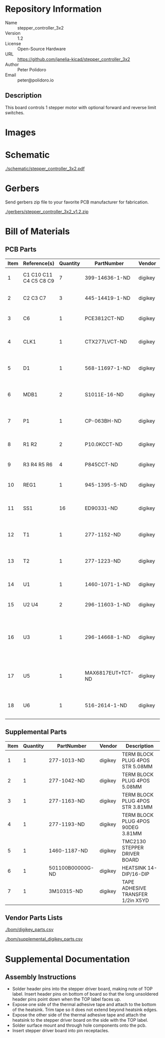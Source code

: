 # Created 2019-04-12 Fri 13:52
#+OPTIONS: title:nil author:nil email:nil toc:t |:t ^:nil
* Repository Information

- Name :: stepper_controller_3x2
- Version :: 1.2
- License :: Open-Source Hardware
- URL :: https://github.com/janelia-kicad/stepper_controller_3x2
- Author :: Peter Polidoro
- Email :: peter@polidoro.io

** Description

This board controls 1 stepper motor with optional forward and reverse
limit switches.

* Images

* Schematic

[[file:./schematic/stepper_controller_3x2.pdf][./schematic/stepper_controller_3x2.pdf]]

[[file:./schematic/images/schematic00.png]]

[[file:./schematic/images/schematic01.png]]

[[file:./schematic/images/schematic02.png]]

* Gerbers

Send gerbers zip file to your favorite PCB manufacturer for fabrication.

[[file:./gerbers/stepper_controller_3x2_v1.2.zip][./gerbers/stepper_controller_3x2_v1.2.zip]]

[[file:./gerbers/images/gerbers00.png]]

[[file:./gerbers/images/gerbers01.png]]

* Bill of Materials

** PCB Parts

| Item | Reference(s)           | Quantity | PartNumber        | Vendor  | Description                                                               |
|------+------------------------+----------+-------------------+---------+---------------------------------------------------------------------------|
|    1 | C1 C10 C11 C4 C5 C8 C9 |        7 | 399-14636-1-ND    | digikey | CAP CER 0.1UF 50V X7R 0805                                                |
|    2 | C2 C3 C7               |        3 | 445-14419-1-ND    | digikey | CAP CER 10UF 35V X5R 0805                                                 |
|    3 | C6                     |        1 | PCE3812CT-ND      | digikey | CAP ALUM 220UF 20% 50V SMD                                                |
|    4 | CLK1                   |        1 | CTX277LVCT-ND     | digikey | OSC XO 32.000MHZ HCMOS TTL SMD                                            |
|    5 | D1                     |        1 | 568-11697-1-ND    | digikey | DIODE SCHOTTKY 45V 10A CFP15                                              |
|    6 | MDB1                   |        2 | S1011E-16-ND      | digikey | 16 Position Header Through Hole Male Pins                                 |
|    7 | P1                     |        1 | CP-063BH-ND       | digikey | CONN PWR JACK DC 2.5X5.5 8A T/H                                           |
|    8 | R1 R2                  |        2 | P10.0KCCT-ND      | digikey | RES SMD 10K OHM 1% 1/8W 0805                                              |
|    9 | R3 R4 R5 R6            |        4 | P845CCT-ND        | digikey | RES SMD 845 OHM 1% 1/8W 0805                                              |
|   10 | REG1                   |        1 | 945-1395-5-ND     | digikey | CONV DC/DC 1A 5V OUT SIP VERT                                             |
|   11 | SS1                    |       16 | ED90331-ND        | digikey | CONN PIN RCPT .025-.037 SOLDER                                            |
|   12 | T1                     |        1 | 277-1152-ND       | digikey | TERM BLOCK HDR 4POS VERT 5.08MM                                           |
|   13 | T2                     |        1 | 277-1223-ND       | digikey | TERM BLOCK HDR 4POS VERT 3.81MM                                           |
|   14 | U1                     |        1 | 1460-1071-1-ND    | digikey | IC MOTOR CONTROLLER SPI 32QFN                                             |
|   15 | U2 U4                  |        2 | 296-11603-1-ND    | digikey | IC BUF NON-INVERT 5.5V SOT23-5                                            |
|   16 | U3                     |        1 | 296-14668-1-ND    | digikey | Buffer Non-Inverting 1 Element 8 Bit per Element Push-Pull Output 20-SOIC |
|   17 | U5                     |        1 | MAX6817EUT+TCT-ND | digikey | IC DEBOUNCER SWITCH DUAL SOT23-6                                          |
|   18 | U6                     |        1 | 516-2614-1-ND     | digikey | OPTOISO 3.75KV 2CH PUSH PULL 8SO                                          |

** Supplemental Parts

| Item | Quantity | PartNumber       | Vendor  | Description                       |
|------+----------+------------------+---------+-----------------------------------|
|    1 |        1 | 277-1013-ND      | digikey | TERM BLOCK PLUG 4POS STR 5.08MM   |
|    2 |        1 | 277-1042-ND      | digikey | TERM BLOCK PLUG 4POS 5.08MM       |
|    3 |        1 | 277-1163-ND      | digikey | TERM BLOCK PLUG 4POS STR 3.81MM   |
|    4 |        1 | 277-1193-ND      | digikey | TERM BLOCK PLUG 4POS 90DEG 3.81MM |
|    5 |        1 | 1460-1187-ND     | digikey | TMC2130 STEPPER DRIVER BOARD      |
|    6 |        1 | 501100B00000G-ND | digikey | HEATSINK 14-DIP/16-DIP            |
|    7 |        1 | 3M10315-ND       | digikey | TAPE ADHESIVE TRANSFER 1/2in X5YD |

** Vendor Parts Lists

[[file:./bom/digikey_parts.csv][./bom/digikey_parts.csv]]

[[file:./bom/supplemental_digikey_parts.csv][./bom/supplemental_digikey_parts.csv]]

* Supplemental Documentation

** Assembly Instructions

- Solder header pins into the stepper driver board, making note of TOP label.
  Insert header pins on bottom of board so that the long unsoldered header
  pins point down when the TOP label faces up.
- Expose one side of the thermal adhesive tape and attach to the bottom of the
  heatsink. Trim tape so it does not extend beyond heatsink edges.
- Expose the other side of the thermal adhesive tape and attach the heatsink
  to the stepper driver board on the side with the TOP label.
- Solder surface mount and through hole components onto the pcb.
- Insert stepper driver board into pin receptacles.
